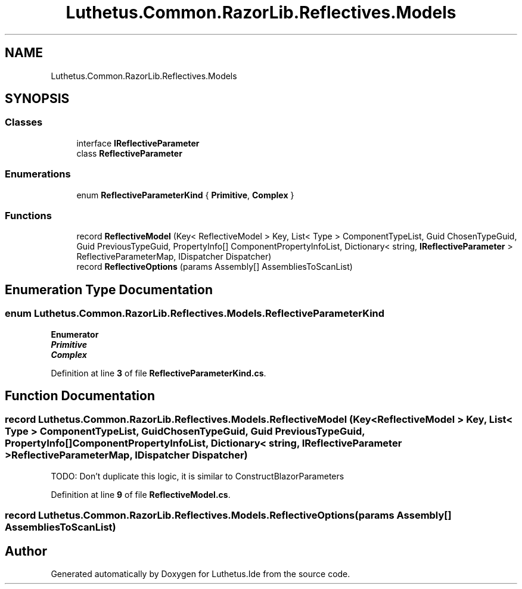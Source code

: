.TH "Luthetus.Common.RazorLib.Reflectives.Models" 3 "Version 1.0.0" "Luthetus.Ide" \" -*- nroff -*-
.ad l
.nh
.SH NAME
Luthetus.Common.RazorLib.Reflectives.Models
.SH SYNOPSIS
.br
.PP
.SS "Classes"

.in +1c
.ti -1c
.RI "interface \fBIReflectiveParameter\fP"
.br
.ti -1c
.RI "class \fBReflectiveParameter\fP"
.br
.in -1c
.SS "Enumerations"

.in +1c
.ti -1c
.RI "enum \fBReflectiveParameterKind\fP { \fBPrimitive\fP, \fBComplex\fP }"
.br
.in -1c
.SS "Functions"

.in +1c
.ti -1c
.RI "record \fBReflectiveModel\fP (Key< ReflectiveModel > Key, List< Type > ComponentTypeList, Guid ChosenTypeGuid, Guid PreviousTypeGuid, PropertyInfo[] ComponentPropertyInfoList, Dictionary< string, \fBIReflectiveParameter\fP > ReflectiveParameterMap, IDispatcher Dispatcher)"
.br
.ti -1c
.RI "record \fBReflectiveOptions\fP (params Assembly[] AssembliesToScanList)"
.br
.in -1c
.SH "Enumeration Type Documentation"
.PP 
.SS "enum \fBLuthetus\&.Common\&.RazorLib\&.Reflectives\&.Models\&.ReflectiveParameterKind\fP"

.PP
\fBEnumerator\fP
.in +1c
.TP
\f(BIPrimitive \fP
.TP
\f(BIComplex \fP
.PP
Definition at line \fB3\fP of file \fBReflectiveParameterKind\&.cs\fP\&.
.SH "Function Documentation"
.PP 
.SS "record Luthetus\&.Common\&.RazorLib\&.Reflectives\&.Models\&.ReflectiveModel (Key< ReflectiveModel > Key, List< Type > ComponentTypeList, Guid ChosenTypeGuid, Guid PreviousTypeGuid, PropertyInfo[] ComponentPropertyInfoList, Dictionary< string, \fBIReflectiveParameter\fP > ReflectiveParameterMap, IDispatcher Dispatcher)"
TODO: Don't duplicate this logic, it is similar to ConstructBlazorParameters
.PP
Definition at line \fB9\fP of file \fBReflectiveModel\&.cs\fP\&.
.SS "record Luthetus\&.Common\&.RazorLib\&.Reflectives\&.Models\&.ReflectiveOptions (params Assembly[] AssembliesToScanList)"

.SH "Author"
.PP 
Generated automatically by Doxygen for Luthetus\&.Ide from the source code\&.
